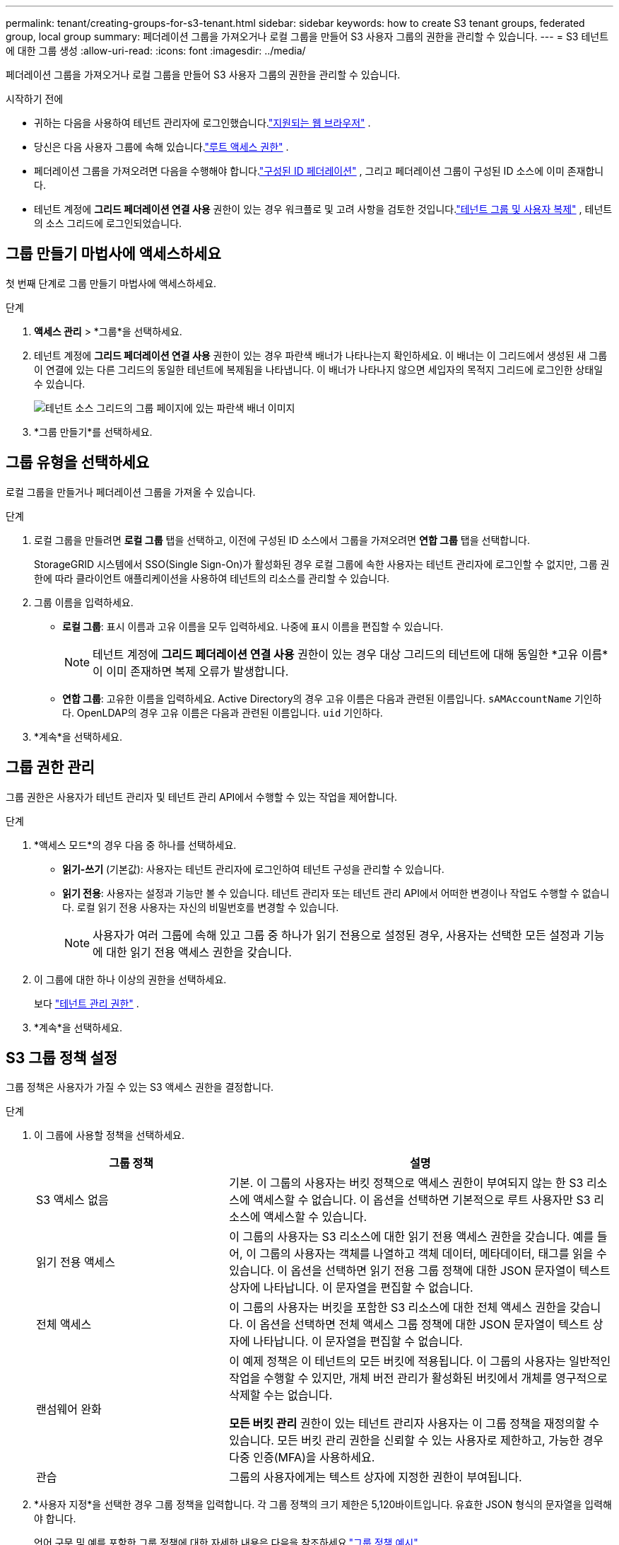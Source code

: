 ---
permalink: tenant/creating-groups-for-s3-tenant.html 
sidebar: sidebar 
keywords: how to create S3 tenant groups, federated group, local group 
summary: 페더레이션 그룹을 가져오거나 로컬 그룹을 만들어 S3 사용자 그룹의 권한을 관리할 수 있습니다. 
---
= S3 테넌트에 대한 그룹 생성
:allow-uri-read: 
:icons: font
:imagesdir: ../media/


[role="lead"]
페더레이션 그룹을 가져오거나 로컬 그룹을 만들어 S3 사용자 그룹의 권한을 관리할 수 있습니다.

.시작하기 전에
* 귀하는 다음을 사용하여 테넌트 관리자에 로그인했습니다.link:../admin/web-browser-requirements.html["지원되는 웹 브라우저"] .
* 당신은 다음 사용자 그룹에 속해 있습니다.link:tenant-management-permissions.html["루트 액세스 권한"] .
* 페더레이션 그룹을 가져오려면 다음을 수행해야 합니다.link:using-identity-federation.html["구성된 ID 페더레이션"] , 그리고 페더레이션 그룹이 구성된 ID 소스에 이미 존재합니다.
* 테넌트 계정에 *그리드 페더레이션 연결 사용* 권한이 있는 경우 워크플로 및 고려 사항을 검토한 것입니다.link:grid-federation-account-clone.html["테넌트 그룹 및 사용자 복제"] , 테넌트의 소스 그리드에 로그인되었습니다.




== 그룹 만들기 마법사에 액세스하세요

첫 번째 단계로 그룹 만들기 마법사에 액세스하세요.

.단계
. *액세스 관리* > *그룹*을 선택하세요.
. 테넌트 계정에 *그리드 페더레이션 연결 사용* 권한이 있는 경우 파란색 배너가 나타나는지 확인하세요. 이 배너는 이 그리드에서 생성된 새 그룹이 연결에 있는 다른 그리드의 동일한 테넌트에 복제됨을 나타냅니다.  이 배너가 나타나지 않으면 세입자의 목적지 그리드에 로그인한 상태일 수 있습니다.
+
image::../media/grid-federation-tenant-group-banner.png[테넌트 소스 그리드의 그룹 페이지에 있는 파란색 배너 이미지]

. *그룹 만들기*를 선택하세요.




== 그룹 유형을 선택하세요

로컬 그룹을 만들거나 페더레이션 그룹을 가져올 수 있습니다.

.단계
. 로컬 그룹을 만들려면 *로컬 그룹* 탭을 선택하고, 이전에 구성된 ID 소스에서 그룹을 가져오려면 *연합 그룹* 탭을 선택합니다.
+
StorageGRID 시스템에서 SSO(Single Sign-On)가 활성화된 경우 로컬 그룹에 속한 사용자는 테넌트 관리자에 로그인할 수 없지만, 그룹 권한에 따라 클라이언트 애플리케이션을 사용하여 테넌트의 리소스를 관리할 수 있습니다.

. 그룹 이름을 입력하세요.
+
** *로컬 그룹*: 표시 이름과 고유 이름을 모두 입력하세요.  나중에 표시 이름을 편집할 수 있습니다.
+

NOTE: 테넌트 계정에 *그리드 페더레이션 연결 사용* 권한이 있는 경우 대상 그리드의 테넌트에 대해 동일한 *고유 이름*이 이미 존재하면 복제 오류가 발생합니다.

** *연합 그룹*: 고유한 이름을 입력하세요.  Active Directory의 경우 고유 이름은 다음과 관련된 이름입니다. `sAMAccountName` 기인하다.  OpenLDAP의 경우 고유 이름은 다음과 관련된 이름입니다. `uid` 기인하다.


. *계속*을 선택하세요.




== 그룹 권한 관리

그룹 권한은 사용자가 테넌트 관리자 및 테넌트 관리 API에서 수행할 수 있는 작업을 제어합니다.

.단계
. *액세스 모드*의 경우 다음 중 하나를 선택하세요.
+
** *읽기-쓰기* (기본값): 사용자는 테넌트 관리자에 로그인하여 테넌트 구성을 관리할 수 있습니다.
** *읽기 전용*: 사용자는 설정과 기능만 볼 수 있습니다.  테넌트 관리자 또는 테넌트 관리 API에서 어떠한 변경이나 작업도 수행할 수 없습니다.  로컬 읽기 전용 사용자는 자신의 비밀번호를 변경할 수 있습니다.
+

NOTE: 사용자가 여러 그룹에 속해 있고 그룹 중 하나가 읽기 전용으로 설정된 경우, 사용자는 선택한 모든 설정과 기능에 대한 읽기 전용 액세스 권한을 갖습니다.



. 이 그룹에 대한 하나 이상의 권한을 선택하세요.
+
보다 link:../tenant/tenant-management-permissions.html["테넌트 관리 권한"] .

. *계속*을 선택하세요.




== S3 그룹 정책 설정

그룹 정책은 사용자가 가질 수 있는 S3 액세스 권한을 결정합니다.

.단계
. 이 그룹에 사용할 정책을 선택하세요.
+
[cols="1a,2a"]
|===
| 그룹 정책 | 설명 


 a| 
S3 액세스 없음
 a| 
기본.  이 그룹의 사용자는 버킷 정책으로 액세스 권한이 부여되지 않는 한 S3 리소스에 액세스할 수 없습니다.  이 옵션을 선택하면 기본적으로 루트 사용자만 S3 리소스에 액세스할 수 있습니다.



 a| 
읽기 전용 액세스
 a| 
이 그룹의 사용자는 S3 리소스에 대한 읽기 전용 액세스 권한을 갖습니다.  예를 들어, 이 그룹의 사용자는 객체를 나열하고 객체 데이터, 메타데이터, 태그를 읽을 수 있습니다.  이 옵션을 선택하면 읽기 전용 그룹 정책에 대한 JSON 문자열이 텍스트 상자에 나타납니다.  이 문자열을 편집할 수 없습니다.



 a| 
전체 액세스
 a| 
이 그룹의 사용자는 버킷을 포함한 S3 리소스에 대한 전체 액세스 권한을 갖습니다.  이 옵션을 선택하면 전체 액세스 그룹 정책에 대한 JSON 문자열이 텍스트 상자에 나타납니다.  이 문자열을 편집할 수 없습니다.



 a| 
랜섬웨어 완화
 a| 
이 예제 정책은 이 테넌트의 모든 버킷에 적용됩니다.  이 그룹의 사용자는 일반적인 작업을 수행할 수 있지만, 개체 버전 관리가 활성화된 버킷에서 개체를 영구적으로 삭제할 수는 없습니다.

*모든 버킷 관리* 권한이 있는 테넌트 관리자 사용자는 이 그룹 정책을 재정의할 수 있습니다.  모든 버킷 관리 권한을 신뢰할 수 있는 사용자로 제한하고, 가능한 경우 다중 인증(MFA)을 사용하세요.



 a| 
관습
 a| 
그룹의 사용자에게는 텍스트 상자에 지정한 권한이 부여됩니다.

|===
. *사용자 지정*을 선택한 경우 그룹 정책을 입력합니다.  각 그룹 정책의 크기 제한은 5,120바이트입니다.  유효한 JSON 형식의 문자열을 입력해야 합니다.
+
언어 구문 및 예를 포함한 그룹 정책에 대한 자세한 내용은 다음을 참조하세요.link:../s3/example-group-policies.html["그룹 정책 예시"] .

. 로컬 그룹을 만드는 경우 *계속*을 선택하세요.  연합 그룹을 만드는 경우 *그룹 만들기*와 *마침*을 선택하세요.




== 사용자 추가(로컬 그룹만 해당)

사용자를 추가하지 않고 그룹을 저장할 수도 있고, 이미 존재하는 로컬 사용자를 추가할 수도 있습니다.


NOTE: 테넌트 계정에 *그리드 페더레이션 연결 사용* 권한이 있는 경우 소스 그리드에서 로컬 그룹을 생성할 때 선택한 사용자는 그룹이 대상 그리드에 복제될 때 포함되지 않습니다.  이러한 이유로 그룹을 생성할 때 사용자를 선택하지 마세요.  대신, 사용자를 생성할 때 그룹을 선택하세요.

.단계
. 선택적으로 이 그룹에 대해 하나 이상의 로컬 사용자를 선택합니다.
. *그룹 만들기*와 *마침*을 선택합니다.
+
생성한 그룹이 그룹 목록에 나타납니다.

+
테넌트 계정에 *그리드 페더레이션 연결 사용* 권한이 있고 테넌트의 소스 그리드에 있는 경우 새 그룹이 테넌트의 대상 그리드에 복제됩니다.  *성공*은 그룹 세부 정보 페이지의 개요 섹션에 *복제 상태*로 표시됩니다.



